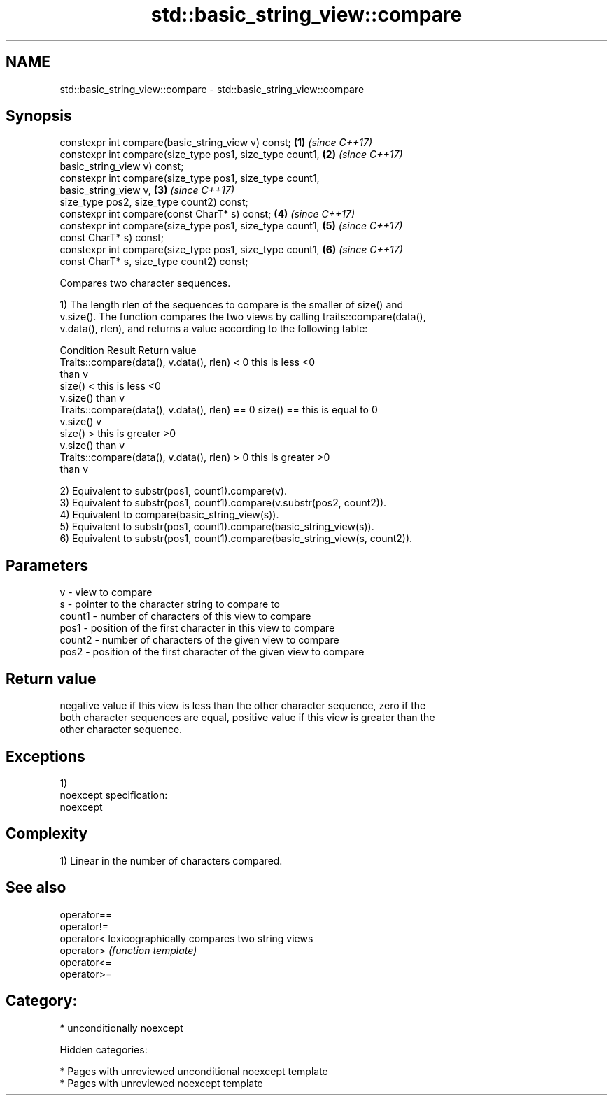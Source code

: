 .TH std::basic_string_view::compare 3 "2018.03.28" "http://cppreference.com" "C++ Standard Libary"
.SH NAME
std::basic_string_view::compare \- std::basic_string_view::compare

.SH Synopsis
   constexpr int compare(basic_string_view v) const;                  \fB(1)\fP \fI(since C++17)\fP
   constexpr int compare(size_type pos1, size_type count1,            \fB(2)\fP \fI(since C++17)\fP
   basic_string_view v) const;
   constexpr int compare(size_type pos1, size_type count1,
   basic_string_view v,                                               \fB(3)\fP \fI(since C++17)\fP
   size_type pos2, size_type count2) const;
   constexpr int compare(const CharT* s) const;                       \fB(4)\fP \fI(since C++17)\fP
   constexpr int compare(size_type pos1, size_type count1,            \fB(5)\fP \fI(since C++17)\fP
   const CharT* s) const;
   constexpr int compare(size_type pos1, size_type count1,            \fB(6)\fP \fI(since C++17)\fP
   const CharT* s, size_type count2) const;

   Compares two character sequences.

   1) The length rlen of the sequences to compare is the smaller of size() and
   v.size(). The function compares the two views by calling traits::compare(data(),
   v.data(), rlen), and returns a value according to the following table:

                         Condition                             Result      Return value
   Traits::compare(data(), v.data(), rlen) < 0            this is less     <0
                                                          than v
                                                size() <  this is less     <0
                                                v.size()  than v
   Traits::compare(data(), v.data(), rlen) == 0 size() == this is equal to 0
                                                v.size()  v
                                                size() >  this is greater  >0
                                                v.size()  than v
   Traits::compare(data(), v.data(), rlen) > 0            this is greater  >0
                                                          than v

   2) Equivalent to substr(pos1, count1).compare(v).
   3) Equivalent to substr(pos1, count1).compare(v.substr(pos2, count2)).
   4) Equivalent to compare(basic_string_view(s)).
   5) Equivalent to substr(pos1, count1).compare(basic_string_view(s)).
   6) Equivalent to substr(pos1, count1).compare(basic_string_view(s, count2)).

.SH Parameters

   v      - view to compare
   s      - pointer to the character string to compare to
   count1 - number of characters of this view to compare
   pos1   - position of the first character in this view to compare
   count2 - number of characters of the given view to compare
   pos2   - position of the first character of the given view to compare

.SH Return value

   negative value if this view is less than the other character sequence, zero if the
   both character sequences are equal, positive value if this view is greater than the
   other character sequence.

.SH Exceptions

   1)
   noexcept specification:
   noexcept

.SH Complexity

   1) Linear in the number of characters compared.

.SH See also

   operator==
   operator!=
   operator<  lexicographically compares two string views
   operator>  \fI(function template)\fP
   operator<=
   operator>=

.SH Category:

     * unconditionally noexcept

   Hidden categories:

     * Pages with unreviewed unconditional noexcept template
     * Pages with unreviewed noexcept template
